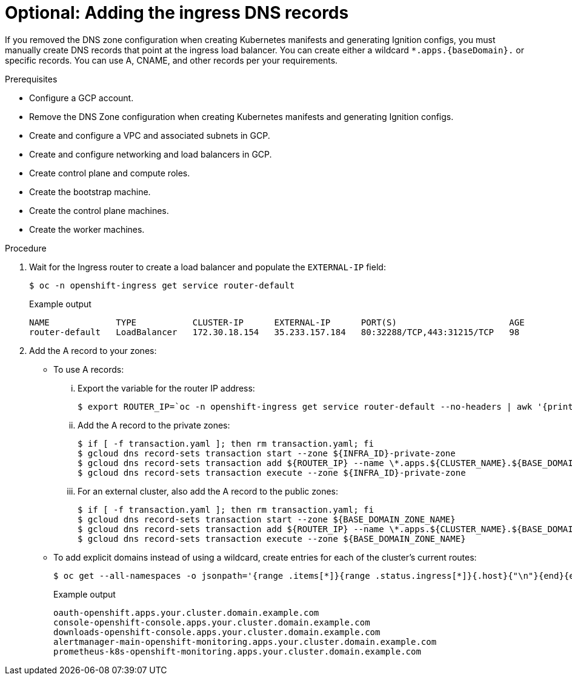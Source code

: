 // Module included in the following assemblies:
//
// * installing/installing_gcp/installing-gcp-user-infra.adoc
// * installing/installing_gcp/installing-restricted-networks-gcp.adoc
// * installing/installing_gcp/installing-gcp-user-infra-vpc.adoc

ifeval::["{context}" == "installing-gcp-user-infra-vpc"]
:shared-vpc:
endif::[]

:_content-type: PROCEDURE
[id="installation-gcp-user-infra-adding-ingress_{context}"]
ifndef::shared-vpc[]
= Optional: Adding the ingress DNS records
endif::shared-vpc[]
ifdef::shared-vpc[]
= Adding the ingress DNS records
endif::shared-vpc[]

ifndef::shared-vpc[]
If you removed the DNS zone configuration when creating Kubernetes manifests and generating Ignition configs, you must manually create DNS records that point at the ingress load balancer. You can create either a wildcard `*.apps.{baseDomain}.` or specific records. You can use A, CNAME, and other records per your requirements.
endif::[]
ifdef::shared-vpc[]
DNS zone configuration is removed when creating Kubernetes manifests and generating Ignition configs. You must manually create DNS records that point at the ingress load balancer. You can create either a wildcard
`*.apps.{baseDomain}.` or specific records. You can use A, CNAME, and other records per your requirements.
endif::[]

.Prerequisites

* Configure a GCP account.
* Remove the DNS Zone configuration when creating Kubernetes manifests and
generating Ignition configs.
* Create and configure a VPC and associated subnets in GCP.
* Create and configure networking and load balancers in GCP.
* Create control plane and compute roles.
* Create the bootstrap machine.
* Create the control plane machines.
* Create the worker machines.

.Procedure

. Wait for the Ingress router to create a load balancer and populate the `EXTERNAL-IP` field:
+
[source,terminal]
----
$ oc -n openshift-ingress get service router-default
----
+
.Example output
[source,terminal]
----
NAME             TYPE           CLUSTER-IP      EXTERNAL-IP      PORT(S)                      AGE
router-default   LoadBalancer   172.30.18.154   35.233.157.184   80:32288/TCP,443:31215/TCP   98
----

. Add the A record to your zones:
** To use A records:
... Export the variable for the router IP address:
+
[source,terminal]
----
$ export ROUTER_IP=`oc -n openshift-ingress get service router-default --no-headers | awk '{print $4}'`
----
... Add the A record to the private zones:
+
ifndef::shared-vpc[]
[source,terminal]
----
$ if [ -f transaction.yaml ]; then rm transaction.yaml; fi
$ gcloud dns record-sets transaction start --zone ${INFRA_ID}-private-zone
$ gcloud dns record-sets transaction add ${ROUTER_IP} --name \*.apps.${CLUSTER_NAME}.${BASE_DOMAIN}. --ttl 300 --type A --zone ${INFRA_ID}-private-zone
$ gcloud dns record-sets transaction execute --zone ${INFRA_ID}-private-zone
----
endif::shared-vpc[]
ifdef::shared-vpc[]
[source,terminal]
----
$ if [ -f transaction.yaml ]; then rm transaction.yaml; fi
$ gcloud dns record-sets transaction start --zone ${INFRA_ID}-private-zone --project ${HOST_PROJECT} --account ${HOST_PROJECT_ACCOUNT}
$ gcloud dns record-sets transaction add ${ROUTER_IP} --name \*.apps.${CLUSTER_NAME}.${BASE_DOMAIN}. --ttl 300 --type A --zone ${INFRA_ID}-private-zone --project ${HOST_PROJECT} --account ${HOST_PROJECT_ACCOUNT}
$ gcloud dns record-sets transaction execute --zone ${INFRA_ID}-private-zone --project ${HOST_PROJECT} --account ${HOST_PROJECT_ACCOUNT}
----
endif::shared-vpc[]
... For an external cluster, also add the A record to the public zones:
+
ifndef::shared-vpc[]
[source,terminal]
----
$ if [ -f transaction.yaml ]; then rm transaction.yaml; fi
$ gcloud dns record-sets transaction start --zone ${BASE_DOMAIN_ZONE_NAME}
$ gcloud dns record-sets transaction add ${ROUTER_IP} --name \*.apps.${CLUSTER_NAME}.${BASE_DOMAIN}. --ttl 300 --type A --zone ${BASE_DOMAIN_ZONE_NAME}
$ gcloud dns record-sets transaction execute --zone ${BASE_DOMAIN_ZONE_NAME}
----
endif::shared-vpc[]
ifdef::shared-vpc[]
[source,terminal]
----
$ if [ -f transaction.yaml ]; then rm transaction.yaml; fi
$ gcloud dns record-sets transaction start --zone ${BASE_DOMAIN_ZONE_NAME} --project ${HOST_PROJECT} --account ${HOST_PROJECT_ACCOUNT}
$ gcloud dns record-sets transaction add ${ROUTER_IP} --name \*.apps.${CLUSTER_NAME}.${BASE_DOMAIN}. --ttl 300 --type A --zone ${BASE_DOMAIN_ZONE_NAME} --project ${HOST_PROJECT} --account ${HOST_PROJECT_ACCOUNT}
$ gcloud dns record-sets transaction execute --zone ${BASE_DOMAIN_ZONE_NAME} --project ${HOST_PROJECT} --account ${HOST_PROJECT_ACCOUNT}
----
endif::shared-vpc[]

** To add explicit domains instead of using a wildcard,
create entries for each of the cluster's current routes:
+
[source,terminal]
----
$ oc get --all-namespaces -o jsonpath='{range .items[*]}{range .status.ingress[*]}{.host}{"\n"}{end}{end}' routes
----
+
.Example output
[source,terminal]
----
oauth-openshift.apps.your.cluster.domain.example.com
console-openshift-console.apps.your.cluster.domain.example.com
downloads-openshift-console.apps.your.cluster.domain.example.com
alertmanager-main-openshift-monitoring.apps.your.cluster.domain.example.com
prometheus-k8s-openshift-monitoring.apps.your.cluster.domain.example.com
----

ifeval::["{context}" == "installing-gcp-user-infra-vpc"]
:!shared-vpc:
endif::[]
